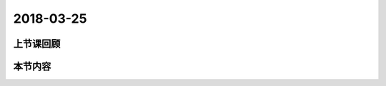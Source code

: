 2018-03-25
======================

上节课回顾
----------------------------


本节内容
----------------------------

::

 